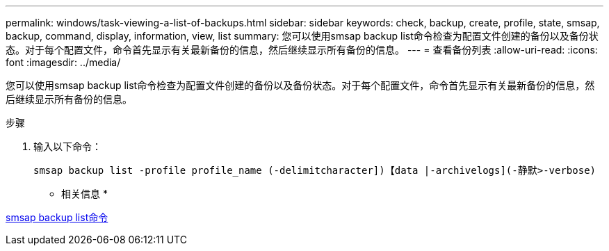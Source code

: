 ---
permalink: windows/task-viewing-a-list-of-backups.html 
sidebar: sidebar 
keywords: check, backup, create, profile, state, smsap, backup, command, display, information, view, list 
summary: 您可以使用smsap backup list命令检查为配置文件创建的备份以及备份状态。对于每个配置文件，命令首先显示有关最新备份的信息，然后继续显示所有备份的信息。 
---
= 查看备份列表
:allow-uri-read: 
:icons: font
:imagesdir: ../media/


[role="lead"]
您可以使用smsap backup list命令检查为配置文件创建的备份以及备份状态。对于每个配置文件，命令首先显示有关最新备份的信息，然后继续显示所有备份的信息。

.步骤
. 输入以下命令：
+
`smsap backup list -profile profile_name (-delimitcharacter])【data |-archivelogs](-静默>-verbose)`



* 相关信息 *

xref:reference-the-smosmsapbackup-list-command.adoc[smsap backup list命令]
